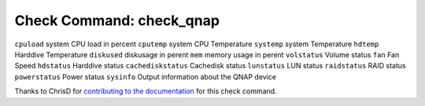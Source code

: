 Check Command: check_qnap
=========================

``cpuload`` system CPU load in percent
``cputemp`` system CPU Temperature
``systemp`` system Temperature
``hdtemp`` Harddive Temperature
``diskused`` diskusage in perent
``mem`` memory usage in perent
``volstatus`` Volume status
``fan`` Fan Speed
``hdstatus`` Harddive status
``cachediskstatus`` Cachedisk status
``lunstatus`` LUN status
``raidstatus`` RAID status
``powerstatus`` Power status
``sysinfo`` Output information about the QNAP device

Thanks to ChrisD for `contributing to the documentation <https://forum.nemslinux.com/viewtopic.php?f=44&t=764>`__ for this check command.
